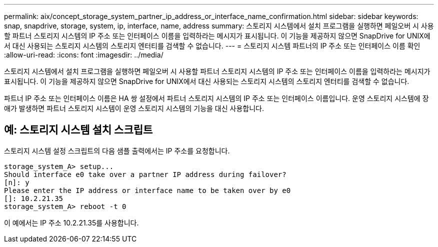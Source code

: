 ---
permalink: aix/concept_storage_system_partner_ip_address_or_interface_name_confirmation.html 
sidebar: sidebar 
keywords: snap, snapdrive, storage, system, ip, interface, name, address 
summary: 스토리지 시스템에서 설치 프로그램을 실행하면 페일오버 시 사용할 파트너 스토리지 시스템의 IP 주소 또는 인터페이스 이름을 입력하라는 메시지가 표시됩니다. 이 기능을 제공하지 않으면 SnapDrive for UNIX에서 대신 사용되는 스토리지 시스템의 스토리지 엔터티를 검색할 수 없습니다. 
---
= 스토리지 시스템 파트너의 IP 주소 또는 인터페이스 이름 확인
:allow-uri-read: 
:icons: font
:imagesdir: ../media/


[role="lead"]
스토리지 시스템에서 설치 프로그램을 실행하면 페일오버 시 사용할 파트너 스토리지 시스템의 IP 주소 또는 인터페이스 이름을 입력하라는 메시지가 표시됩니다. 이 기능을 제공하지 않으면 SnapDrive for UNIX에서 대신 사용되는 스토리지 시스템의 스토리지 엔터티를 검색할 수 없습니다.

파트너 IP 주소 또는 인터페이스 이름은 HA 쌍 설정에서 파트너 스토리지 시스템의 IP 주소 또는 인터페이스 이름입니다. 운영 스토리지 시스템에 장애가 발생하면 파트너 스토리지 시스템이 운영 스토리지 시스템의 기능을 대신 사용합니다.



== 예: 스토리지 시스템 설치 스크립트

스토리지 시스템 설정 스크립트의 다음 샘플 출력에서는 IP 주소를 요청합니다.

[listing]
----
storage_system_A> setup...
Should interface e0 take over a partner IP address during failover?
[n]: y
Please enter the IP address or interface name to be taken over by e0
[]: 10.2.21.35
storage_system_A> reboot -t 0
----
이 예에서는 IP 주소 10.2.21.35를 사용합니다.
